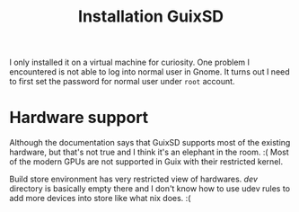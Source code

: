 #+TITLE: Installation GuixSD

I only installed it on a virtual machine for curiosity.  One problem I
encountered is not able to log into normal user in Gnome.  It turns out I need
to first set the password for normal user under ~root~ account.


* Hardware support
Although the documentation says that GuixSD supports most of the existing
hardware, but that's not true and I think it's an elephant in the room. :( Most
of the modern GPUs are not supported in Guix with their restricted kernel.

Build store environment has very restricted view of hardwares.  /dev/ directory
is basically empty there and I don't know how to use udev rules to add more
devices into store like what nix does. :(
